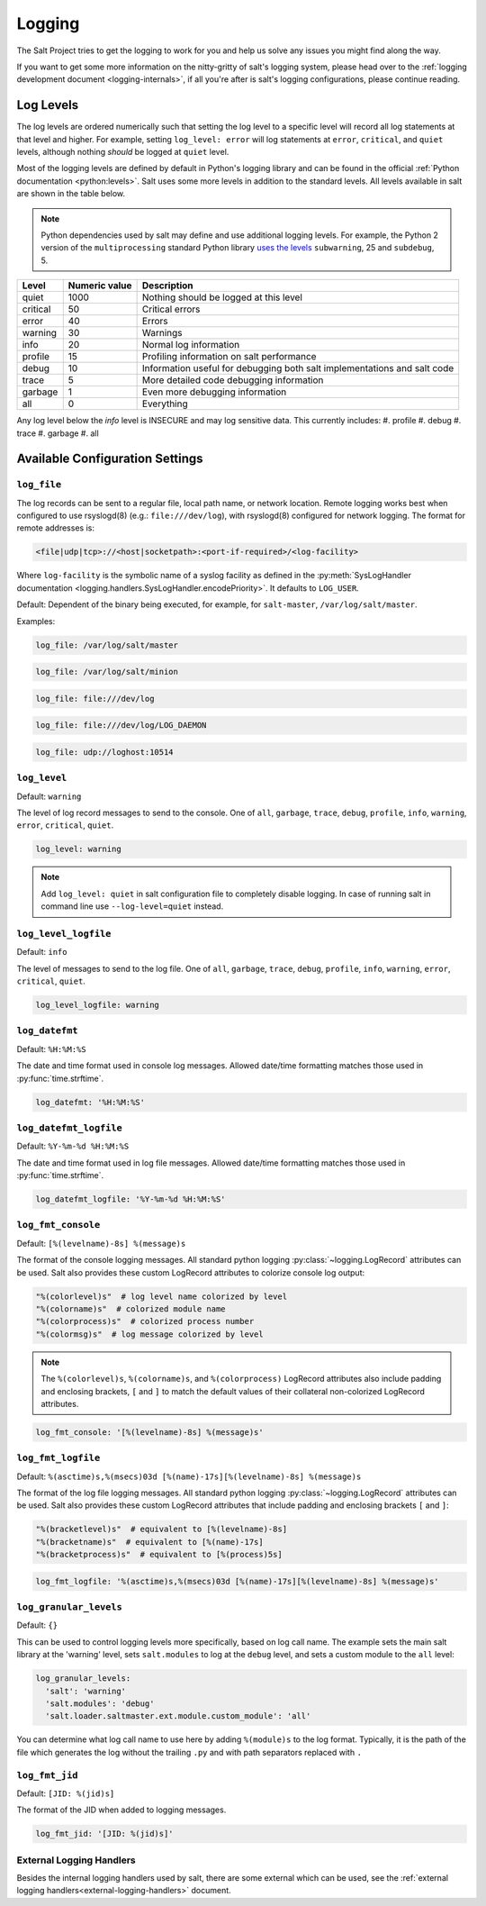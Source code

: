 .. _logging:

=======
Logging
=======

The Salt Project tries to get the logging to work for you and help us solve any
issues you might find along the way.

If you want to get some more information on the nitty-gritty of salt's logging
system, please head over to the :ref:`logging development
document <logging-internals>`, if all you're after is salt's logging
configurations, please continue reading.


.. conf_log:: log_levels

Log Levels
==========

The log levels are ordered numerically such that setting the log level to a
specific level will record all log statements at that level and higher.  For
example, setting ``log_level: error`` will log statements at ``error``,
``critical``, and ``quiet`` levels, although nothing *should* be logged at
``quiet`` level.

Most of the logging levels are defined by default in Python's logging library
and can be found in the official :ref:`Python documentation <python:levels>`.
Salt uses some more levels in addition to the standard levels.  All levels
available in salt are shown in the table below.

.. note::

    Python dependencies used by salt may define and use additional logging
    levels.  For example, the Python 2 version of the ``multiprocessing``
    standard Python library `uses the levels
    <https://docs.python.org/3/library/multiprocessing.html#logging>`_
    ``subwarning``, 25 and ``subdebug``, 5.

+----------+---------------+--------------------------------------------------------------------------+
| Level    | Numeric value | Description                                                              |
+==========+===============+==========================================================================+
| quiet    |          1000 | Nothing should be logged at this level                                   |
+----------+---------------+--------------------------------------------------------------------------+
| critical |            50 | Critical errors                                                          |
+----------+---------------+--------------------------------------------------------------------------+
| error    |            40 | Errors                                                                   |
+----------+---------------+--------------------------------------------------------------------------+
| warning  |            30 | Warnings                                                                 |
+----------+---------------+--------------------------------------------------------------------------+
| info     |            20 | Normal log information                                                   |
+----------+---------------+--------------------------------------------------------------------------+
| profile  |            15 | Profiling information on salt performance                                |
+----------+---------------+--------------------------------------------------------------------------+
| debug    |            10 | Information useful for debugging both salt implementations and salt code |
+----------+---------------+--------------------------------------------------------------------------+
| trace    |             5 | More detailed code debugging information                                 |
+----------+---------------+--------------------------------------------------------------------------+
| garbage  |             1 | Even more debugging information                                          |
+----------+---------------+--------------------------------------------------------------------------+
| all      |             0 | Everything                                                               |
+----------+---------------+--------------------------------------------------------------------------+

Any log level below the `info` level is INSECURE and may log sensitive data. This currently includes:
#. profile
#. debug
#. trace
#. garbage
#. all

Available Configuration Settings
================================

.. conf_log:: log_file

``log_file``
------------

The log records can be sent to a regular file, local path name, or network
location.  Remote logging works best when configured to use rsyslogd(8) (e.g.:
``file:///dev/log``), with rsyslogd(8) configured for network logging.  The
format for remote addresses is:

.. code-block:: text

    <file|udp|tcp>://<host|socketpath>:<port-if-required>/<log-facility>

Where ``log-facility`` is the symbolic name of a syslog facility as defined in
the :py:meth:`SysLogHandler documentation
<logging.handlers.SysLogHandler.encodePriority>`. It defaults to ``LOG_USER``.

Default: Dependent of the binary being executed, for example, for
``salt-master``, ``/var/log/salt/master``.

Examples:

.. code-block:: yaml

    log_file: /var/log/salt/master

.. code-block:: yaml

    log_file: /var/log/salt/minion

.. code-block:: yaml

    log_file: file:///dev/log

.. code-block:: yaml

    log_file: file:///dev/log/LOG_DAEMON

.. code-block:: yaml

    log_file: udp://loghost:10514

.. conf_log:: log_level

``log_level``
-------------

Default: ``warning``

The level of log record messages to send to the console. One of ``all``,
``garbage``, ``trace``, ``debug``, ``profile``, ``info``, ``warning``,
``error``, ``critical``, ``quiet``.

.. code-block:: yaml

    log_level: warning

.. note::
    Add ``log_level: quiet`` in salt configuration file to completely disable
    logging. In case of running salt in command line use ``--log-level=quiet``
    instead.

.. conf_log:: log_level_logfile

``log_level_logfile``
---------------------

Default: ``info``

The level of messages to send to the log file. One of ``all``, ``garbage``,
``trace``, ``debug``, ``profile``, ``info``, ``warning``, ``error``,
``critical``, ``quiet``.

.. code-block:: yaml

    log_level_logfile: warning

.. conf_log:: log_datefmt

``log_datefmt``
---------------

Default: ``%H:%M:%S``

The date and time format used in console log messages. Allowed date/time
formatting matches those used in :py:func:`time.strftime`.

.. code-block:: yaml

    log_datefmt: '%H:%M:%S'

.. conf_log:: log_datefmt_logfile

``log_datefmt_logfile``
-----------------------

Default: ``%Y-%m-%d %H:%M:%S``

The date and time format used in log file messages. Allowed date/time
formatting matches those used in :py:func:`time.strftime`.

.. code-block:: yaml

    log_datefmt_logfile: '%Y-%m-%d %H:%M:%S'

.. conf_log:: log_fmt_console

``log_fmt_console``
-------------------

Default: ``[%(levelname)-8s] %(message)s``

The format of the console logging messages. All standard python logging
:py:class:`~logging.LogRecord` attributes can be used. Salt also provides these
custom LogRecord attributes to colorize console log output:

.. code-block:: python

    "%(colorlevel)s"  # log level name colorized by level
    "%(colorname)s"  # colorized module name
    "%(colorprocess)s"  # colorized process number
    "%(colormsg)s"  # log message colorized by level

.. note::
    The ``%(colorlevel)s``, ``%(colorname)s``, and ``%(colorprocess)``
    LogRecord attributes also include padding and enclosing brackets, ``[`` and
    ``]`` to match the default values of their collateral non-colorized
    LogRecord attributes.

.. code-block:: yaml

    log_fmt_console: '[%(levelname)-8s] %(message)s'

.. conf_log:: log_fmt_logfile

``log_fmt_logfile``
-------------------

Default: ``%(asctime)s,%(msecs)03d [%(name)-17s][%(levelname)-8s] %(message)s``

The format of the log file logging messages. All standard python logging
:py:class:`~logging.LogRecord` attributes can be used.  Salt also provides
these custom LogRecord attributes that include padding and enclosing brackets
``[`` and ``]``:

.. code-block:: python

    "%(bracketlevel)s"  # equivalent to [%(levelname)-8s]
    "%(bracketname)s"  # equivalent to [%(name)-17s]
    "%(bracketprocess)s"  # equivalent to [%(process)5s]

.. code-block:: yaml

    log_fmt_logfile: '%(asctime)s,%(msecs)03d [%(name)-17s][%(levelname)-8s] %(message)s'

.. conf_log:: log_granular_levels

``log_granular_levels``
-----------------------

Default: ``{}``

This can be used to control logging levels more specifically, based on log call name.  The example sets
the main salt library at the 'warning' level, sets ``salt.modules`` to log
at the ``debug`` level, and sets a custom module to the ``all`` level:

.. code-block:: yaml

  log_granular_levels:
    'salt': 'warning'
    'salt.modules': 'debug'
    'salt.loader.saltmaster.ext.module.custom_module': 'all'

.. conf_log:: log_fmt_jid

You can determine what log call name to use here by adding ``%(module)s`` to the
log format. Typically, it is the path of the file which generates the log
without the trailing ``.py`` and with path separators replaced with ``.``


``log_fmt_jid``
-------------------

Default: ``[JID: %(jid)s]``

The format of the JID when added to logging messages.

.. code-block:: yaml

    log_fmt_jid: '[JID: %(jid)s]'

External Logging Handlers
-------------------------

Besides the internal logging handlers used by salt, there are some external
which can be used, see the :ref:`external logging handlers<external-logging-handlers>`
document.
